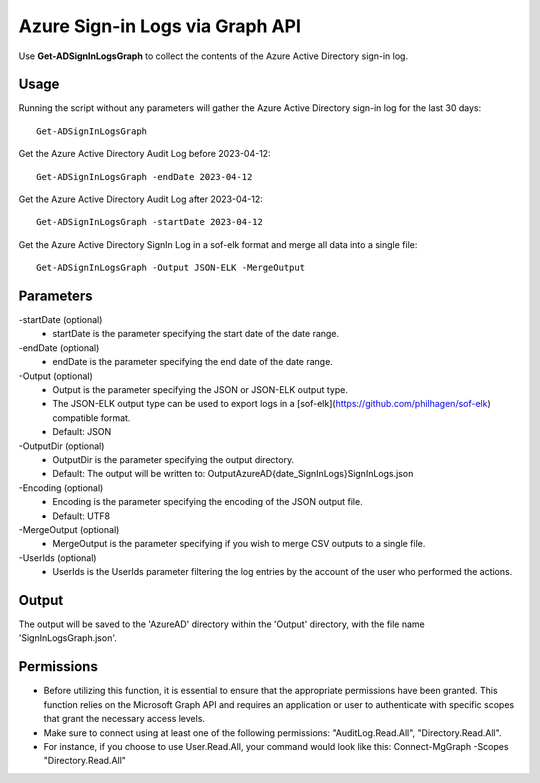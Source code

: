 Azure Sign-in Logs via Graph API
=======
Use **Get-ADSignInLogsGraph** to collect the contents of the Azure Active Directory sign-in log.

Usage
""""""""""""""""""""""""""
Running the script without any parameters will gather the Azure Active Directory sign-in log for the last 30 days:
::

   Get-ADSignInLogsGraph

Get the Azure Active Directory Audit Log before 2023-04-12:
::

   Get-ADSignInLogsGraph -endDate 2023-04-12

Get the Azure Active Directory Audit Log after 2023-04-12:
::

   Get-ADSignInLogsGraph -startDate 2023-04-12

Get the Azure Active Directory SignIn Log in a sof-elk format and merge all data into a single file:
::

   Get-ADSignInLogsGraph -Output JSON-ELK -MergeOutput

Parameters
""""""""""""""""""""""""""
-startDate (optional)
    - startDate is the parameter specifying the start date of the date range.

-endDate (optional)
    - endDate is the parameter specifying the end date of the date range.

-Output (optional)
    - Output is the parameter specifying the JSON or JSON-ELK output type.
    - The JSON-ELK output type can be used to export logs in a [sof-elk](https://github.com/philhagen/sof-elk) compatible format.
    - Default: JSON

-OutputDir (optional)
    - OutputDir is the parameter specifying the output directory.
    - Default: The output will be written to: Output\AzureAD\{date_SignInLogs}\SignInLogs.json

-Encoding (optional)
    - Encoding is the parameter specifying the encoding of the JSON output file.
    - Default: UTF8

-MergeOutput (optional)
    - MergeOutput is the parameter specifying if you wish to merge CSV outputs to a single file.

-UserIds (optional)
    - UserIds is the UserIds parameter filtering the log entries by the account of the user who performed the actions.

Output
""""""""""""""""""""""""""
The output will be saved to the 'AzureAD' directory within the 'Output' directory, with the file name 'SignInLogsGraph.json'. 

Permissions
""""""""""""""""""""""""""
- Before utilizing this function, it is essential to ensure that the appropriate permissions have been granted. This function relies on the Microsoft Graph API and requires an application or user to authenticate with specific scopes that grant the necessary access levels.
- Make sure to connect using at least one of the following permissions: "AuditLog.Read.All", "Directory.Read.All".
- For instance, if you choose to use User.Read.All, your command would look like this: Connect-MgGraph -Scopes "Directory.Read.All"